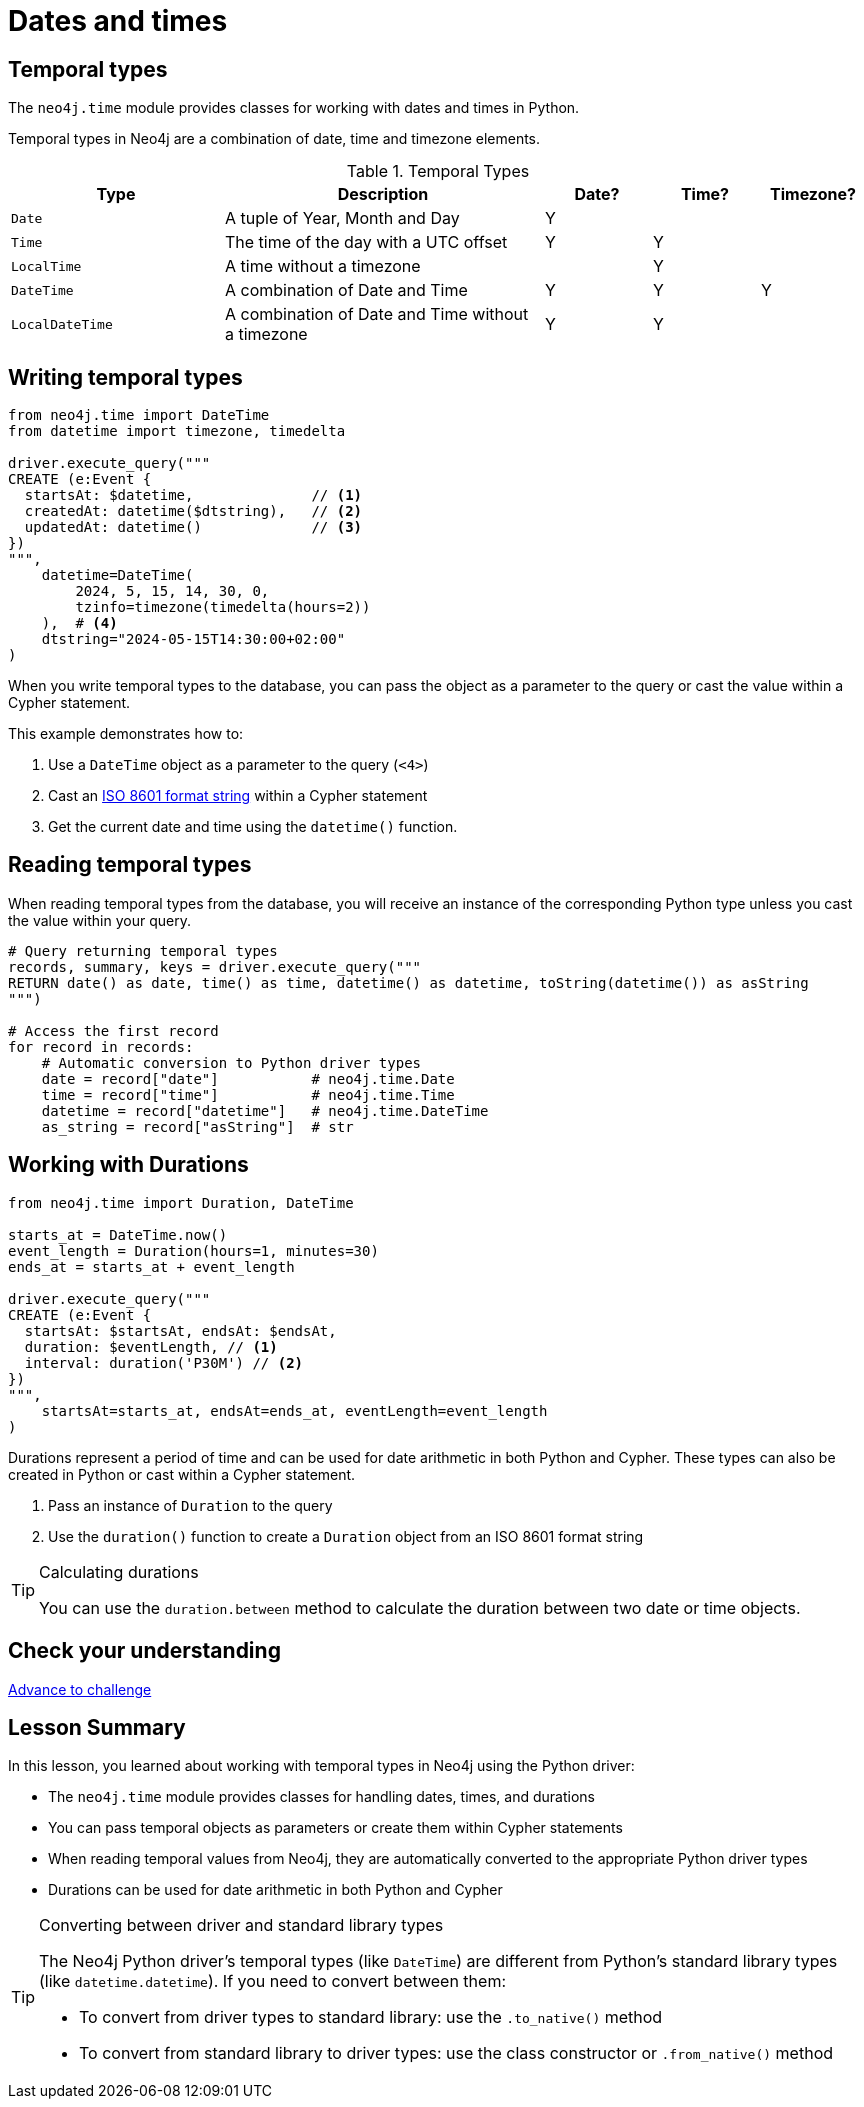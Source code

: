 = Dates and times
:type: lesson 
:order: 3

[.slide.discrete]
== Temporal types

The `neo4j.time` module provides classes for working with dates and times in Python. 

Temporal types in Neo4j are a combination of date, time and timezone elements.

.Temporal Types
[cols="2,3,1,1,1"]
|===
|Type |Description |Date? |Time? |Timezone?

|`Date` |A tuple of Year, Month and Day |Y | |
|`Time` |The time of the day with a UTC offset |Y |Y |
|`LocalTime` |A time without a timezone | |Y |
|`DateTime` |A combination of Date and Time |Y |Y |Y
|`LocalDateTime` |A combination of Date and Time without a timezone |Y |Y |
|===


[.slide.col-2.col-reverse]
== Writing temporal types

[.col]
====

[source,python]
----
from neo4j.time import DateTime
from datetime import timezone, timedelta

driver.execute_query("""
CREATE (e:Event {
  startsAt: $datetime,              // <1>
  createdAt: datetime($dtstring),   // <2>
  updatedAt: datetime()             // <3>
})
""", 
    datetime=DateTime(
        2024, 5, 15, 14, 30, 0, 
        tzinfo=timezone(timedelta(hours=2))
    ),  # <4>
    dtstring="2024-05-15T14:30:00+02:00"
)
----
====

[.col]
====
When you write temporal types to the database, you can pass the object as a parameter to the query or cast the value within a Cypher statement. 

This example demonstrates how to:

<1> Use a `DateTime` object as a parameter to the query (`<4>`)
<2> Cast an link:https://www.iso.org/iso-8601-date-and-time-format.html[ISO 8601 format string^] within a Cypher statement
<3> Get the current date and time using the `datetime()` function.

====

[.slide,.col-2]
== Reading temporal types

[.col]
====
When reading temporal types from the database, you will receive an instance of the corresponding Python type unless you cast the value within your query.
====

[.col]
====
[source,python]
----
# Query returning temporal types
records, summary, keys = driver.execute_query("""
RETURN date() as date, time() as time, datetime() as datetime, toString(datetime()) as asString
""")

# Access the first record
for record in records:
    # Automatic conversion to Python driver types
    date = record["date"]           # neo4j.time.Date
    time = record["time"]           # neo4j.time.Time
    datetime = record["datetime"]   # neo4j.time.DateTime
    as_string = record["asString"]  # str
----
====

[.slide.col-2]
== Working with Durations


[.col]
====

[source,python]
----
from neo4j.time import Duration, DateTime

starts_at = DateTime.now()
event_length = Duration(hours=1, minutes=30)
ends_at = starts_at + event_length

driver.execute_query("""
CREATE (e:Event {
  startsAt: $startsAt, endsAt: $endsAt,
  duration: $eventLength, // <1>
  interval: duration('P30M') // <2>
})
""",
    startsAt=starts_at, endsAt=ends_at, eventLength=event_length
)
----

====

[.col]
====
Durations represent a period of time and can be used for date arithmetic in both Python and Cypher.  These types can also be created in Python or cast within a Cypher statement.

<1> Pass an instance of `Duration` to the query
<2> Use the `duration()` function to create a `Duration` object from an ISO 8601 format string

[TIP]
.Calculating durations
=====
You can use the `duration.between` method to calculate the duration between two date or time objects.
=====

====

[.next.discrete]
== Check your understanding

link:../4c-working-with-dates-and-times/[Advance to challenge,role=btn]


[.summary]
== Lesson Summary

In this lesson, you learned about working with temporal types in Neo4j using the Python driver:

* The `neo4j.time` module provides classes for handling dates, times, and durations
* You can pass temporal objects as parameters or create them within Cypher statements
* When reading temporal values from Neo4j, they are automatically converted to the appropriate Python driver types
* Durations can be used for date arithmetic in both Python and Cypher

[TIP]
.Converting between driver and standard library types
====
The Neo4j Python driver's temporal types (like `DateTime`) are different from Python's standard library types (like `datetime.datetime`). If you need to convert between them:

* To convert from driver types to standard library: use the `.to_native()` method
* To convert from standard library to driver types: use the class constructor or `.from_native()` method
====
